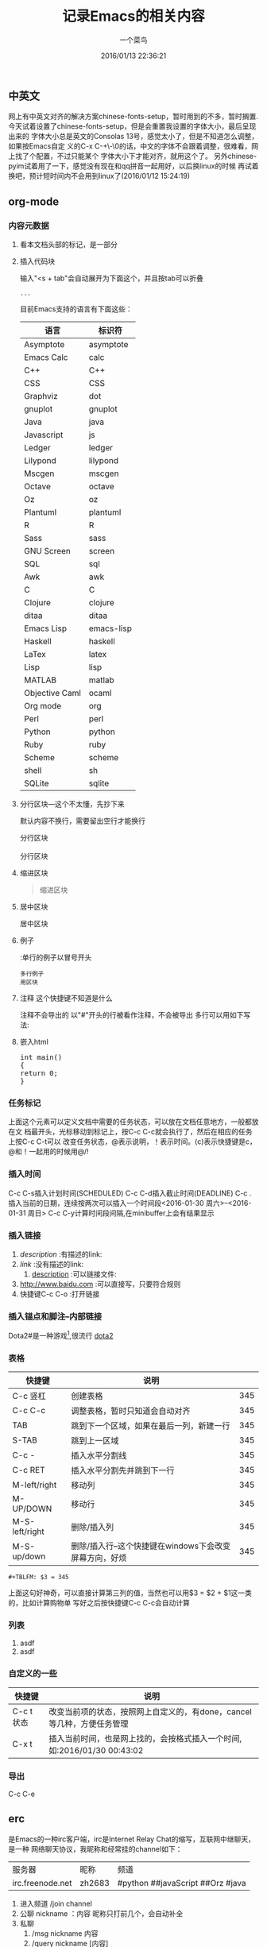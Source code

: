 #+tags：future(f),normal(n),important(i)
#+title:记录Emacs的相关内容
#+author:一个菜鸟
#+date:2016/01/13 22:36:21
#+email:xxxx@xxx.xxx
#+keywords:Emacs,org
#+startup: overview

** 中英文
网上有中英文对齐的解决方案chinese-fonts-setup，暂时用到的不多，暂时搁置.
今天试着设置了chinese-fonts-setup，但是会重置我设置的字体大小，最后呈现出来的
字体大小总是英文的Consolas 13号，感觉太小了，但是不知道怎么调整，如果按Emacs自定
义的C-x C-+\-\0的话，中文的字体不会跟着调整，很难看，网上找了个配置，不过只能某个
字体大小下才能对齐，就用这个了。
另外chinese-pyim试着用了一下，感觉没有现在和qq拼音一起用好，以后换linux的时候
再试着换吧，预计短时间内不会用到linux了(2016/01/12 15:24:19)
** org-mode
*** 内容元数据
**** 看本文档头部的标记，是一部分
**** 插入代码块
输入"<s + tab"会自动展开为下面这个，并且按tab可以折叠
#+BEGIN_SRC 语言名
    ...
#+END_SRC
目前Emacs支持的语言有下面这些：
#+TBLNAME:Emacs代码快支持的语言
| 语言           | 标识符     |
|----------------+------------|
| Asymptote      | asymptote  |
| Emacs Calc     | calc       |
| C++            | C++        |
| CSS            | CSS        |
| Graphviz       | dot        |
| gnuplot        | gnuplot    |
| Java           | java       |
| Javascript     | js         |
| Ledger         | ledger     |
| Lilypond       | lilypond   |
| Mscgen         | mscgen     |
| Octave         | octave     |
| Oz             | oz         |
| Plantuml       | plantuml   |
| R              | R          |
| Sass           | sass       |
| GNU Screen     | screen     |
| SQL            | sql        |
| Awk            | awk        |
| C              | C          |
| Clojure        | clojure    |
| ditaa          | ditaa      |
| Emacs Lisp     | emacs-lisp |
| Haskell        | haskell    |
| LaTex          | latex      |
| Lisp           | lisp       |
| MATLAB         | matlab     |
| Objective Caml | ocaml      |
| Org mode       | org        |
| Perl           | perl       |
| Python         | python     |
| Ruby           | ruby       |
| Scheme         | scheme     |
| shell          | sh         |
| SQLite         | sqlite     |
**** 分行区块---这个不太懂，先抄下来
默认内容不换行，需要留出空行才能换行
#+BEGIN_VERSE
分行区块

分行区块
#+END_VERSE
**** 缩进区块
#+BEGIN_QUOTE
缩进区块
#+END_QUOTE
**** 居中区块
#+BEGIN_CENTER
居中区块
#+END_CENTER
**** 例子
:单行的例子以冒号开头
#+BEGIN_EXAMPLE
多行例子
用区块
#+END_EXAMPLE
**** 注释 这个快捷键不知道是什么
注释不会导出的
以"#"开头的行被看作注释，不会被导出
多行可以用如下写法:
#+BEGIN_COMMENT
注释
注释
#+END_COMMENT
**** 嵌入html
#+BEGIN_HTML
<div class="cnblogs_Highlighter">
<pre class="brush:cpp">
int main()
{
return 0;
}
</pre>
</div>
#+END_HTML
*** 任务标记
#+SEQ_TODO: REPORT(r) BUG(b) KNOWNCAUSE(k) | FIXED(f)
#+SEQ_TODO: TODO(T!) | DONE(D@)3  CANCELED(C@/!)
上面这个元素可以定义文档中需要的任务状态，可以放在文档任意地方，一般都放在文
档最开头，光标移动到标记上，按C-c C-c就会执行了，然后在相应的任务上按C-c C-t可以
改变任务状态，@表示说明，！表示时间。(c)表示快捷键是c，@和！一起用的时候用@/!
*** 插入时间
DEADLINE: <2016-01-30 周六> SCHEDULED: <2016-01-30 周六>
C-c C-s插入计划时间(SCHEDULED)
C-c C-d插入截止时间(DEADLINE)
C-c . 插入当前的日期，连续按两次可以插入一个时间段<2016-01-30 周六>--<2016-01-31 周日>
C-c C-y计算时间段间隔,在minibuffer上会有结果显示
*** 插入链接
1. [[link][description]]   :有描述的link:
2. [[link]]          :没有描述的link:
                               3. [[file://...][description]]   :可以链接文件:
4. http://www.baidu.com  :可以直接写，只要符合规则
5. 快捷键C-c C-o :打开链接
*** 插入锚点和脚注--内部链接
Dota2#<<my-anchor>>是一种游戏[1],很流行
[[my-anchor][dota2]]
[1] 游戏
*** 表格
#+LABEL: tb1:table1   ---这个也不知道干嘛的
#+TBLNAME:表格名
| 快捷键         | 说明                                                   |     |
|----------------+--------------------------------------------------------+-----|
| C-c 竖杠       | 创建表格                                               | 345 |
| C-c C-c        | 调整表格，暂时只知道会自动对齐                         | 345 |
| TAB            | 跳到下一个区域，如果在最后一列，新建一行               | 345 |
| S-TAB          | 跳到上一区域                                           | 345 |
| C-c -          | 插入水平分割线                                         | 345 |
|----------------+--------------------------------------------------------+-----|
| C-c RET        | 插入水平分割先并跳到下一行                             | 345 |
|----------------+--------------------------------------------------------+-----|
| M-left/right   | 移动列                                                 | 345 |
| M-UP/DOWN      | 移动行                                                 | 345 |
| M-S-left/right | 删除/插入列                                            | 345 |
| M-S-up/down    | 删除/插入行--这个快捷键在windows下会改变屏幕方向，好烦 | 345 |
#+TBLFM: $3 = 345
#+BEGIN_EXAMPLE
#+TBLFM: $3 = 345
#+END_EXAMPLE
上面这句好神奇，可以直接计算第三列的值，当然也可以用$3 = $2 + $1这一类的，比如计算购物单
写好之后按快捷键C-c C-c会自动计算
*** 列表
1. asdf
2. asdf
*** 自定义的一些
| 快捷键     | 说明                                                                    |
|------------+-------------------------------------------------------------------------|
| C-c t 状态 | 改变当前项的状态，按照网上自定义的，有done，cancel等几种，方便任务管理  |
| C-x t      | 插入当前时间，也是网上找的，会按格式插入一个时间,如:2016/01/30 00:43:02 |
*** 导出
C-c C-e
** erc
是Emacs的一种irc客户端，irc是Internet Relay Chat的缩写，互联网中继聊天，是一种
网络聊天协议，我昵称和经常挂的channel如下：
| 服务器           | 昵称   | 频道                             |
| irc.freenode.net | zh2683 | #python ##javaScript ##Orz #java |
1. 进入频道
   /join channel
2. 公聊
   nickname ：内容
   昵称只打前几个，会自动补全
3. 私聊
   1. /msg nickname 内容
   2. /query nickname [内容]

   私聊会单独打开一个buffer
4. 切换频道：
   1. /join channel
   2. C-c C-b 然后输入频道名
5. 改名字
   /nick nickname

** 常用的快捷键
#+tblname:常用快捷键
| 快捷键                | 说明                                                     |
|-----------------------+----------------------------------------------------------|
| C-x C-f               | 打开一个文件                                             |
| C-x C-b               | 打开所有的buffer的目录,然后就可以选择打开哪一个          |
| C-x b                 | 选择打开哪一个buffer                                     |
| C-x k                 | 关闭一个buffer                                           |
| M-x kill-some-buffers | 逐个询问所有buffer是否删除                               |
|-----------------------+----------------------------------------------------------|
| C-a                   | 移动到行首                                               |
| M-a                   | 移动到句首                                               |
| C-e                   | 移动到行尾                                               |
| M-e                   | 移动到句尾                                               |
| C-n/p                 | 移动到下/上一行                                          |
| C-f/b                 | 移动到下/上一个字符                                      |
| M-f/b                 | 移动到下/上一个词                                        |
|-----------------------+----------------------------------------------------------|
| C-S-Space/C-@         | 开始标记，minibuffer会出现Mark set                       |
| C-x C-s               | 保存                                                     |
| C-x C-w               | 另存为                                                   |
| C-/                   | 撤销，一直按就一直撤销                                   |
| C-x u                 | 撤销，会打开undotree，然后选择到哪个节点就撤销到哪个节点 |
| C-w/M-w               | 剪切/粘贴                                                |
| C-y                   | 粘贴                                                     |
| C-x h                 | 全选                                                     |
| C-s/r                 | 向前/后增量搜索                                          |
| C-M-s/r               | 用正则表达式向前/后增量搜索                              |
|-----------------------+----------------------------------------------------------|
| C-d                   | 删除光标之后的一个字符                                   |
| M-d                   | 删除光标之后的一个词                                     |
| C-k                   | 删除光标之后的本行的内容                                 |
| M-k                   | 删除光标之后本句的内容                                   |
| BackSpace             | 删除光标之前的一个字符                                   |
| C-BackSpace           | 删除光标之前本行的内容                                   |
| M-BackSpace           | 删除光标之前本句的内容                                   |
|-----------------------+----------------------------------------------------------|
| C-x 0                 | 关闭当前窗口                                             |
| C-x 1                 | 关闭除当前窗口外的其它窗口                               |
| C-x 2                 | 将当前窗口分为上下两部分                                 |
| C-x 3                 | 将当前窗口分为左右两部分                                 |
| C-x o                 | 光标跳转到另外一个窗口                                   |
|-----------------------+----------------------------------------------------------|
| C-g                   | 停止当前命令                                             |
| C-M-/                 | 格式化                                                   |
|-----------------------+----------------------------------------------------------|
| C-q key               | 在某些key被占用的模式下,输入key,例如输入TAB              |
|-----------------------+----------------------------------------------------------|
| C-h m                 | 查看当前major-mode                                           |

#+tblname:大小写转换
| 快捷键  | 说明                       |
|---------+----------------------------|
| M-c     | 首字母改为大写             |
| M-u     | 全部改为大写               |
| M-l     | 全部改为小写               |
|---------+----------------------------|
| M- M-c  | 单词前半部分首字母改为大写 |
| M- M-u  | 单词前半部分改为大写       |
| M- M-l  | 单词后半部分全部改为小写   |
|---------+----------------------------|
| C-x C-l | 选定区域全部改为小写       |
| C-x C-u | 选定区域全部改为大写       |

** 编码
| 快捷键                               | 说明                         |
|--------------------------------------+------------------------------|
| M-x set-buffer-file-coding-system    | 改变当前文件的编码格式       |
| M-x revert-buffer-with-coding-system | 以指定的编码重新读取当前文件 |
<2016-01-30 周六>
** REPORT 测试快捷键用
DEADLINE: <2016-01-12 周二> SCHEDULED: <2016-01-12 周二>
- State "DONE(D@)3"  from "CANCELED"   [2016-05-12 四 23:44]
- State "CANCELED"   from              [2016-05-12 四 23:44]
- State "CANCEL"     from "DONE"       [2016-01-14 周四 11:19] \\
  测试取消会不会自动弹出输入说明的buffer，看来是会的
- State "DONE"       from ""           [2016-01-12 周二 20:34]
  啊来s'd'f'j'la's'd'j'f, 岁的老妇空军拉斯。
** 测试图片显示
org默认不显示图片
快捷键：C-c C-x C-x预览图片
如果默认显示需要配置M-x org-toggle-inline-images,
或者配置文件中配置(setq org-toggle-inline-images t)
[[file:1.jpg]]
** 目录操作快捷键
#+TBLNAME:目录操作快捷键
| 快捷键  | 说明                                                                                          |
|---------+-----------------------------------------------------------------------------------------------|
| C-x d   | 进入Dired，列出目录下所有文件                                                                 |
| s       | 切换名称/日期排序                                                                             |
| =       | 比较文件                                                                                      |
| m       | 标记文件                                                                                      |
| u       | 取消当前标记文件                                                                              |
| U       | 取消所有标记文件                                                                              |
| d       | 标记文件为删除                                                                                |
| X       | 执行删除，和d一起使用                                                                         |
| D       | 删除文件，相当于d+X，有标记就删除标记的，没有就删除当前                                       |
| C       | 复制文件，有标记就复制标记的，没有就复制当前的                                                |
| R       | 移动并重命名文件，有标记就移动标记的，没有就移动当前的。加目录就移动，不加默认当前目录        |
| +       | 新建目录                                                                                      |
| C-x C-f | 新建文件                                                                                      |
| % m     | 根据正则表达式标记文件                                                                        |
| % d     | 根据正则表达式标记删除                                                                        |
| % R     | 根据正则表达式移动并重命名文件，需要先% m标记文件，然后执行这个命令。就是正则表达式替换字符串 |


